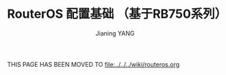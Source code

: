 #+TITLE: RouterOS 配置基础 （基于RB750系列）
#+AUTHOR: Jianing YANG
#+EMAIL: jianingy.yang@gmail.com
#+OPTIONS: H:2 num:nil toc:t \n:nil @:t ::t |:t ^:t -:t f:t *:t <:t

THIS PAGE HAS BEEN MOVED TO [[file:../../../wiki/routeros.org]]
